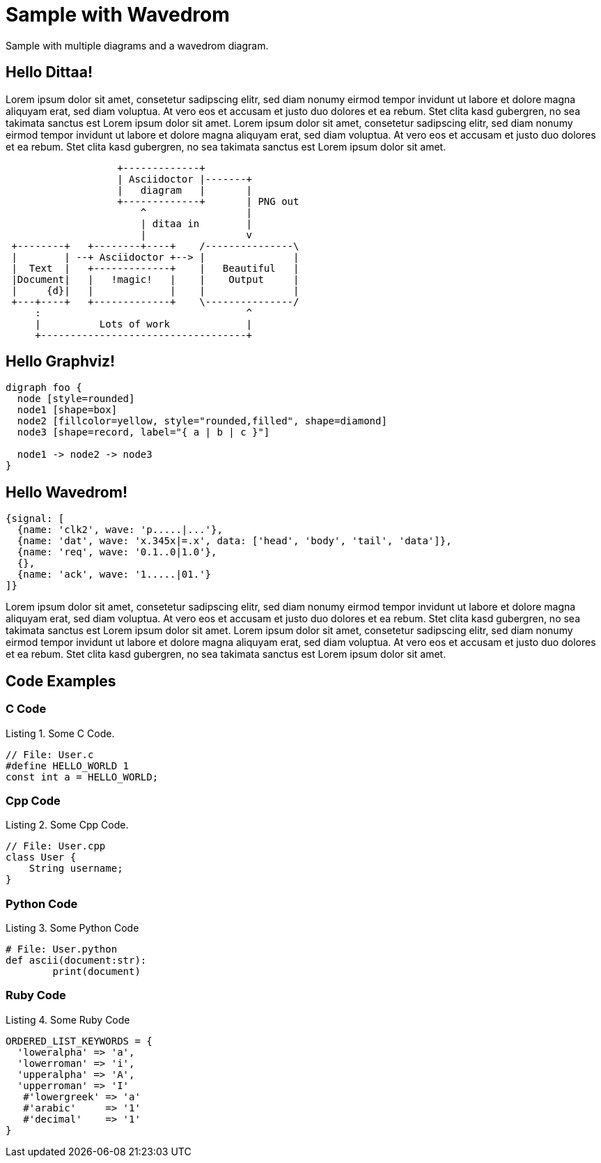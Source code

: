 :source-highlighter: coderay
:coderay-linenums-mode: inline
:listing-caption: Listing


= Sample with Wavedrom

Sample with multiple diagrams and a wavedrom diagram.

== Hello Dittaa!

Lorem ipsum dolor sit amet, consetetur sadipscing elitr, sed diam nonumy eirmod tempor invidunt ut labore et dolore magna aliquyam erat, sed diam voluptua. At vero eos et accusam et justo duo dolores et ea rebum. Stet clita kasd gubergren, no sea takimata sanctus est Lorem ipsum dolor sit amet. Lorem ipsum dolor sit amet, consetetur sadipscing elitr, sed diam nonumy eirmod tempor invidunt ut labore et dolore magna aliquyam erat, sed diam voluptua. At vero eos et accusam et justo duo dolores et ea rebum. Stet clita kasd gubergren, no sea takimata sanctus est Lorem ipsum dolor sit amet.

[ditaa]
....
                   +-------------+
                   | Asciidoctor |-------+
                   |   diagram   |       |
                   +-------------+       | PNG out
                       ^                 |
                       | ditaa in        |
                       |                 v
 +--------+   +--------+----+    /---------------\
 |        | --+ Asciidoctor +--> |               |
 |  Text  |   +-------------+    |   Beautiful   |
 |Document|   |   !magic!   |    |    Output     |
 |     {d}|   |             |    |               |
 +---+----+   +-------------+    \---------------/
     :                                   ^
     |          Lots of work             |
     +-----------------------------------+
....


== Hello Graphviz!

[graphviz]
....
digraph foo {
  node [style=rounded]
  node1 [shape=box]
  node2 [fillcolor=yellow, style="rounded,filled", shape=diamond]
  node3 [shape=record, label="{ a | b | c }"]

  node1 -> node2 -> node3
}
....

<<<

== Hello Wavedrom!

[wavedrom]
....
{signal: [
  {name: 'clk2', wave: 'p.....|...'},
  {name: 'dat', wave: 'x.345x|=.x', data: ['head', 'body', 'tail', 'data']},
  {name: 'req', wave: '0.1..0|1.0'},
  {},
  {name: 'ack', wave: '1.....|01.'}
]}
....

Lorem ipsum dolor sit amet, consetetur sadipscing elitr, sed diam nonumy eirmod tempor invidunt ut labore et dolore magna aliquyam erat, sed diam voluptua. At vero eos et accusam et justo duo dolores et ea rebum. Stet clita kasd gubergren, no sea takimata sanctus est Lorem ipsum dolor sit amet. Lorem ipsum dolor sit amet, consetetur sadipscing elitr, sed diam nonumy eirmod tempor invidunt ut labore et dolore magna aliquyam erat, sed diam voluptua. At vero eos et accusam et justo duo dolores et ea rebum. Stet clita kasd gubergren, no sea takimata sanctus est Lorem ipsum dolor sit amet.


== Code Examples


=== C Code

.Some C Code.
[source,c,linenums]
----
// File: User.c
#define HELLO_WORLD 1
const int a = HELLO_WORLD;

----

=== Cpp Code

.Some Cpp Code.
[source,cpp,linenums]
----
// File: User.cpp
class User {
    String username;
}
----

=== Python Code

.Some Python Code
[source,python,linenums]
----
# File: User.python
def ascii(document:str):
	print(document)
----


=== Ruby Code

.Some Ruby Code
[%linenums,ruby]
----
ORDERED_LIST_KEYWORDS = {
  'loweralpha' => 'a',
  'lowerroman' => 'i',
  'upperalpha' => 'A',
  'upperroman' => 'I'
   #'lowergreek' => 'a'
   #'arabic'     => '1'
   #'decimal'    => '1'
}
----
